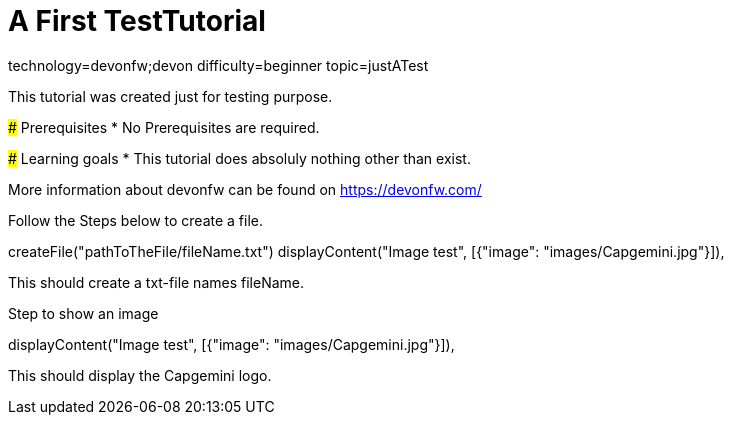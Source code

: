= A First TestTutorial

[tags]
--
technology=devonfw;devon
difficulty=beginner
topic=justATest
--
====
This tutorial was created just for testing purpose.

### Prerequisites
* No Prerequisites are required. 

### Learning goals
* This tutorial does absoluly nothing other than exist.


More information about devonfw can be found on https://devonfw.com/
====

====
Follow the Steps below to create a file.
[step]
--
createFile("pathToTheFile/fileName.txt")
displayContent("Image test", [{"image": "images/Capgemini.jpg"}]),
--
This should create a txt-file names fileName.
====


====
Step to show an image
[step]
--
displayContent("Image test", [{"image": "images/Capgemini.jpg"}]),
--
This should display the Capgemini logo.
====


